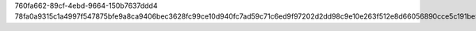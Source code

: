 760fa662-89cf-4ebd-9664-150b7637ddd4
78fa0a9315c1a4997f547875bfe9a8ca9406bec3628fc99ce10d940fc7ad59c71c6ed9f97202d2dd98c9e10e263f512e8d66056890cce5c191be51c11d417726
